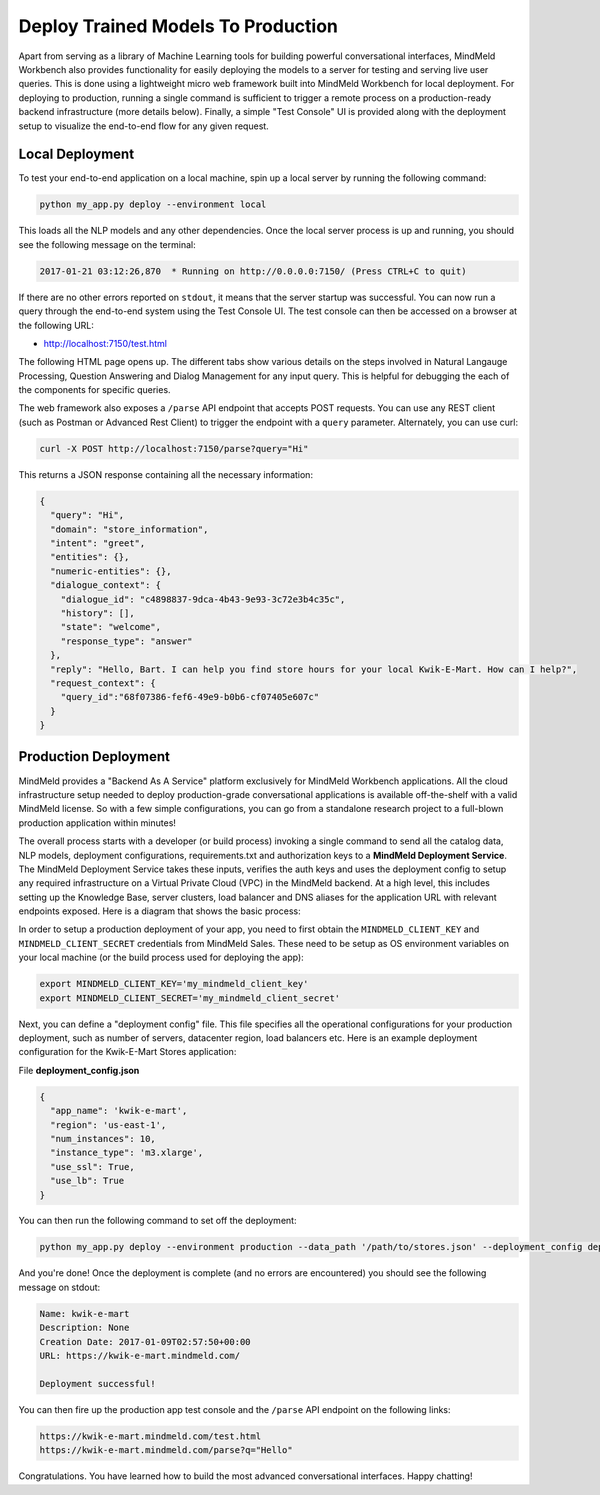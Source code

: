 Deploy Trained Models To Production
===================================

Apart from serving as a library of Machine Learning tools for building powerful conversational interfaces, MindMeld Workbench also provides functionality for easily deploying the models to a server for testing and serving live user queries. This is done using a lightweight micro web framework built into MindMeld Workbench for local deployment. For deploying to production, running a single command is sufficient to trigger a remote process on a production-ready backend infrastructure (more details below). Finally, a simple "Test Console" UI is provided along with the deployment setup to visualize the end-to-end flow for any given request.

Local Deployment
~~~~~~~~~~~~~~~~

To test your end-to-end application on a local machine, spin up a local server by running the following command:

.. code-block:: text

  python my_app.py deploy --environment local

This loads all the NLP models and any other dependencies. Once the local server process is up and running, you should see the following message on the terminal:

.. code-block:: text

  2017-01-21 03:12:26,870  * Running on http://0.0.0.0:7150/ (Press CTRL+C to quit)

If there are no other errors reported on ``stdout``, it means that the server startup was successful. You can now run a query through the end-to-end system using the Test Console UI. The test console can then be accessed on a browser at the following URL:

* http://localhost:7150/test.html

The following HTML page opens up. The different tabs show various details on the steps involved in Natural Langauge Processing, Question Answering and Dialog Management for any input query. This is helpful for debugging the each of the components for specific queries.

.. image:: images/test_console.png
    :align: center

The web framework also exposes a ``/parse`` API endpoint that accepts POST requests. You can use any REST client (such as Postman or Advanced Rest Client) to trigger the endpoint with a ``query`` parameter. Alternately, you can use curl:

.. code-block:: text

  curl -X POST http://localhost:7150/parse?query="Hi"

This returns a JSON response containing all the necessary information:

.. code-block:: javascript

  {
    "query": "Hi",
    "domain": "store_information",
    "intent": "greet",
    "entities": {},
    "numeric-entities": {},
    "dialogue_context": {
      "dialogue_id": "c4898837-9dca-4b43-9e93-3c72e3b4c35c",
      "history": [],
      "state": "welcome",
      "response_type": "answer"
    },
    "reply": "Hello, Bart. I can help you find store hours for your local Kwik-E-Mart. How can I help?",
    "request_context": {
      "query_id":"68f07386-fef6-49e9-b0b6-cf07405e607c"
    }
  }

Production Deployment
~~~~~~~~~~~~~~~~~~~~~

MindMeld provides a "Backend As A Service" platform exclusively for MindMeld Workbench applications. All the cloud infrastructure setup needed to deploy production-grade conversational applications is available off-the-shelf with a valid MindMeld license. So with a few simple configurations, you can go from a standalone research project to a full-blown production application within minutes!

The overall process starts with a developer (or build process) invoking a single command to send all the catalog data, NLP models, deployment configurations, requirements.txt and authorization keys to a **MindMeld Deployment Service**. The MindMeld Deployment Service takes these inputs, verifies the auth keys and uses the deployment config to setup any required infrastructure on a Virtual Private Cloud (VPC) in the MindMeld backend. At a high level, this includes setting up the Knowledge Base, server clusters, load balancer and DNS aliases for the application URL with relevant endpoints exposed. Here is a diagram that shows the basic process:

.. image:: images/deployment.png
    :align: center

In order to setup a production deployment of your app, you need to first obtain the ``MINDMELD_CLIENT_KEY`` and ``MINDMELD_CLIENT_SECRET`` credentials from MindMeld Sales. These need to be setup as OS environment variables on your local machine (or the build process used for deploying the app):

.. code-block:: text

  export MINDMELD_CLIENT_KEY='my_mindmeld_client_key'
  export MINDMELD_CLIENT_SECRET='my_mindmeld_client_secret'

Next, you can define a "deployment config" file. This file specifies all the operational configurations for your production deployment, such as number of servers, datacenter region, load balancers etc. Here is an example deployment configuration for the Kwik-E-Mart Stores application:

File **deployment_config.json**

.. code-block:: javascript

  {
    "app_name": 'kwik-e-mart',
    "region": 'us-east-1',
    "num_instances": 10,
    "instance_type": 'm3.xlarge',
    "use_ssl": True,
    "use_lb": True
  }

You can then run the following command to set off the deployment:

.. code-block:: text

  python my_app.py deploy --environment production --data_path '/path/to/stores.json' --deployment_config deployment_config.json

And you're done! Once the deployment is complete (and no errors are encountered) you should see the following message on stdout:

.. code-block:: text

  Name: kwik-e-mart
  Description: None
  Creation Date: 2017-01-09T02:57:50+00:00
  URL: https://kwik-e-mart.mindmeld.com/

  Deployment successful!

You can then fire up the production app test console and the ``/parse`` API endpoint on the following links:

.. code-block:: text

  https://kwik-e-mart.mindmeld.com/test.html
  https://kwik-e-mart.mindmeld.com/parse?q="Hello"

Congratulations. You have learned how to build the most advanced conversational interfaces. Happy chatting!
